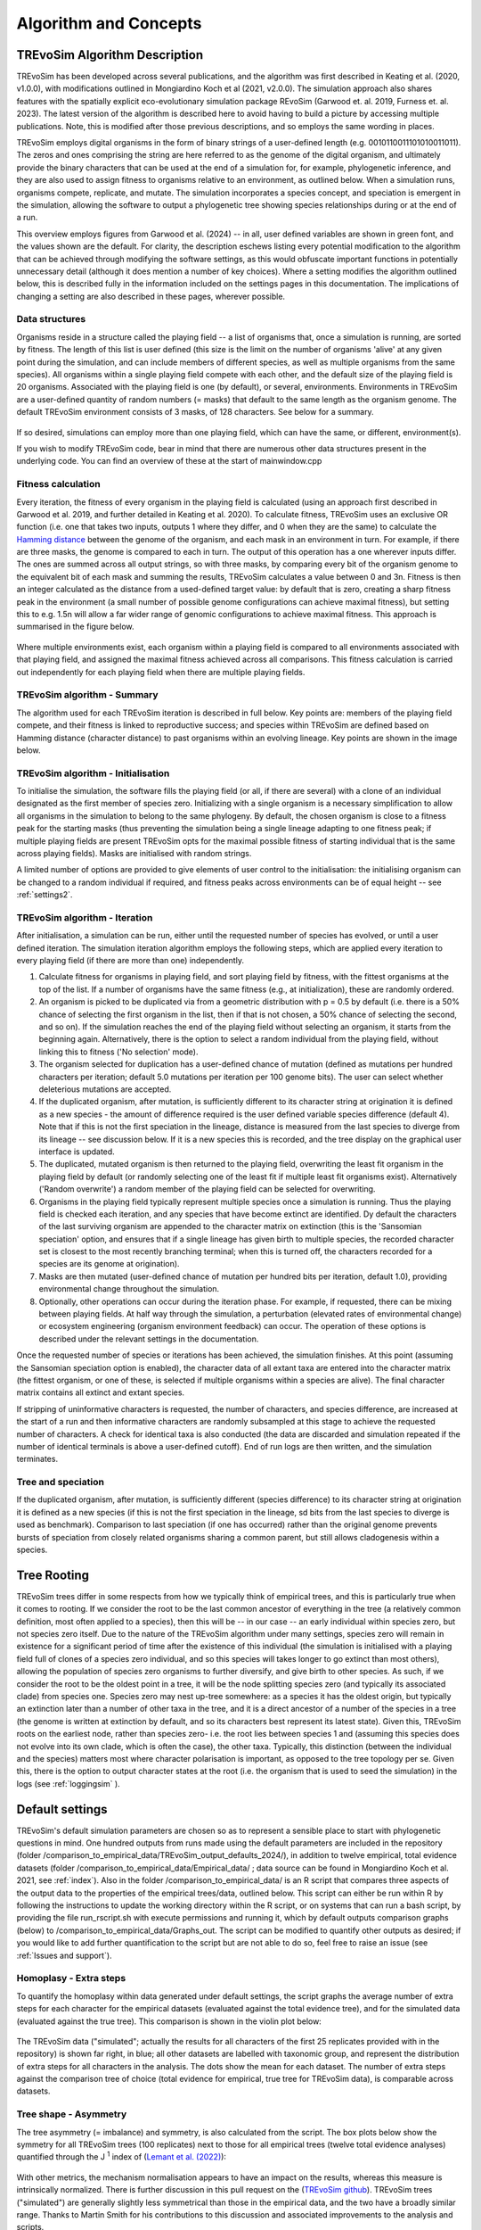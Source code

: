 .. _algorithmconcepts:

Algorithm and Concepts
=======================

TREvoSim Algorithm Description
------------------------------

TREvoSim has been developed across several publications, and the algorithm was first described in Keating et al. (2020, v1.0.0), with modifications outlined in Mongiardino Koch et al (2021, v2.0.0). The simulation approach also shares features with the spatially explicit eco-evolutionary simulation package REvoSim (Garwood et. al. 2019, Furness et. al. 2023). The latest version of the algorithm is described here to avoid having to build a picture by accessing multiple publications. Note, this is modified after those previous descriptions, and so employs the same wording in places.

TREvoSim employs digital organisms in the form of binary strings of a user-defined length (e.g. 0010110011101010011011). The zeros and ones comprising the string are here referred to as the genome of the digital organism, and ultimately provide the binary characters that can be used at the end of a simulation for, for example, phylogenetic inference, and they are also used to assign fitness to organisms relative to an environment, as outlined below. When a simulation runs, organisms compete, replicate, and mutate. The simulation incorporates a species concept, and speciation is emergent in the simulation, allowing the software to output a phylogenetic tree showing species relationships during or at the end of a run. 

This overview employs figures from Garwood et al. (2024) -- in all, user defined variables are shown in green font, and the values shown are the default. For clarity, the description eschews listing every potential modification to the algorithm that can be achieved through modifying the software settings, as this would obfuscate important functions in potentially unnecessary detail (although it does mention a number of key choices). Where a setting modifies the algorithm outlined below, this is described fully in the information included on the settings pages in this documentation. The implications of changing a setting are also described in these pages, wherever possible.

Data structures
^^^^^^^^^^^^^^^

Organisms reside in a structure called the playing field -- a list of organisms that, once a simulation is running, are sorted by fitness. The length of this list is user defined (this size is the limit on the number of organisms 'alive' at any given point during the simulation, and can include members of different species, as well as multiple organisms from the same species). All organisms within a single playing field compete with each other, and the default size of the playing field is 20 organisms. Associated with the playing field is one (by default), or several, environments. Environments in TREvoSim are a user-defined quantity of random numbers (= masks) that default to the same length as the organism genome. The default TREvoSim environment consists of 3 masks, of 128 characters. See below for a summary. 

.. figure:: _static/data_structures.png
    :width: 400
    :align: center

If so desired, simulations can employ more than one playing field, which can have the same, or different, environment(s). 

If you wish to modify TREvoSim code, bear in mind that there are numerous other data structures present in the underlying code. You can find an overview of these at the start of mainwindow.cpp

Fitness calculation 
^^^^^^^^^^^^^^^^^^^

Every iteration, the fitness of every organism in the playing field is calculated (using an approach first described in Garwood et al. 2019, and further detailed in Keating et al. 2020). To calculate fitness, TREvoSim uses an exclusive OR function (i.e. one that takes two inputs, outputs 1 where they differ, and 0 when they are the same) to calculate the `Hamming distance  <https://en.wikipedia.org/wiki/Hamming_distance>`_ between the genome of the organism, and each mask in an environment in turn. For example, if there are three masks, the genome is compared to each in turn. The output of this operation has a one wherever inputs differ. The ones are summed across all output strings, so with three masks, by comparing every bit of the organism genome to the equivalent bit of each mask and summing the results, TREvoSim calculates a value between 0 and 3n. Fitness is then an integer calculated as the distance from a used-defined target value: by default that is zero, creating a sharp fitness peak in the environment (a small number of possible genome configurations can achieve maximal fitness), but setting this to e.g. 1.5n will allow a far wider range of genomic configurations to achieve maximal fitness. This approach is summarised in the figure below.

.. figure:: _static/fitness_calculation.png
    :width: 400
    :align: center

Where multiple environments exist, each organism within a playing field is compared to all environments associated with that playing field, and assigned the maximal fitness achieved across all comparisons. This fitness calculation is carried out independently for each playing field when there are multiple playing fields.

TREvoSim algorithm - Summary
^^^^^^^^^^^^^^^^^^^^^^^^^^^^
The algorithm used for each TREvoSim iteration is described in full below. Key points are: members of the playing field compete, and their fitness is linked to reproductive success; and species within TREvoSim are defined based on Hamming distance (character distance) to past organisms within an evolving lineage. Key points are shown in the image below.

.. figure:: _static/algorithm.png
    :width: 400
    :align: center

TREvoSim algorithm - Initialisation 
^^^^^^^^^^^^^^^^^^^^^^^^^^^^^^^^^^^
To initialise the simulation, the software fills the playing field (or all, if there are several) with a clone of an individual designated as the first member of species zero. Initializing with a single organism is a necessary simplification to allow all organisms in the simulation to belong to the same phylogeny. By default, the chosen organism is close to a fitness peak for the starting masks (thus preventing the simulation being a single lineage adapting to one fitness peak; if multiple playing fields are present TREvoSim opts for the maximal possible fitness of starting individual that is the same across playing fields). Masks are initialised with random strings.

A limited number of options are provided to give elements of user control to the initialisation: the initialising organism can be changed to a random individual if required, and fitness peaks across environments can be of equal height -- see :ref:`settings2`. 


TREvoSim algorithm - Iteration 
^^^^^^^^^^^^^^^^^^^^^^^^^^^^^^

After initialisation, a simulation can be run, either until the requested number of species has evolved, or until a user defined iteration. The simulation iteration algorithm employs the following steps, which are applied every iteration to every playing field (if there are more than one) independently.

1) Calculate fitness for organisms in playing field, and sort playing field by fitness, with the fittest organisms at the top of the list. If a number of organisms have the same fitness (e.g., at initialization), these are randomly ordered.

2) An organism is picked to be duplicated via from a geometric distribution with p = 0.5 by default (i.e. there is a 50% chance of selecting the first organism in the list, then if that is not chosen, a 50% chance of selecting the second, and so on). If the simulation reaches the end of the playing field without selecting an organism, it starts from the beginning again. Alternatively, there is the option to select a random individual from the playing field, without linking this to fitness ('No selection' mode). 

3) The organism selected for duplication has a user-defined chance of mutation (defined as mutations per hundred characters per iteration; default 5.0 mutations per iteration per 100 genome bits). The user can select whether deleterious mutations are accepted.

4) If the duplicated organism, after mutation, is sufficiently different to its character string at origination it is defined as a new species - the amount of difference required is the user defined variable species difference (default 4). Note that if this is not the first speciation in the lineage, distance is measured from the last species to diverge from its lineage -- see discussion below. If it is a new species this is recorded, and the tree display on the graphical user interface is updated.

5) The duplicated, mutated organism is then returned to the playing field, overwriting the least fit organism in the playing field by default (or randomly selecting one of the least fit if multiple least fit organisms exist). Alternatively ('Random overwrite') a random member of the playing field can be selected for overwriting.

6) Organisms in the playing field typically represent multiple species once a simulation is running. Thus the playing field is checked each iteration, and any species that have become extinct are identified. Dy default the characters of the last surviving organism are appended to the character matrix on extinction (this is the 'Sansomian speciation' option, and ensures that if a single lineage has given birth to multiple species, the recorded character set is closest to the most recently branching terminal; when this is turned off, the characters recorded for a species are its genome at origination).

7) Masks are then mutated (user-defined chance of mutation per hundred bits per iteration, default 1.0), providing environmental change throughout the simulation.

8) Optionally, other operations can occur during the iteration phase. For example, if requested, there can be mixing between playing fields. At half way through the simulation, a perturbation (elevated rates of environmental change) or ecosystem engineering (organism environment feedback) can occur. The operation of these options is described under the relevant settings in the documentation.

Once the requested number of species or iterations has been achieved, the simulation finishes. At this point (assuming the Sansomian speciation option is enabled), the character data of all extant taxa are entered into the character matrix (the fittest organism, or one of these, is selected if multiple organisms within a species are alive). The final character matrix contains all extinct and extant species. 

If stripping of uninformative characters is requested, the number of characters, and species difference, are increased at the start of a run and then informative characters are randomly subsampled at this stage to achieve the requested number of characters. A check for identical taxa is also conducted (the data are discarded and simulation repeated if the number of identical terminals is above a user-defined cutoff). End of run logs are then written, and the simulation terminates.

Tree and speciation
^^^^^^^^^^^^^^^^^^^

If the duplicated organism, after mutation, is sufficiently different (species difference) to its character string at origination it is defined as a new species (if this is not the first speciation in the lineage, sd bits from the last species to diverge is used as benchmark). Comparison to last speciation (if one has occurred) rather than the original genome prevents bursts of speciation from closely related organisms sharing a common parent, but still allows cladogenesis within a species.

.. figure:: _static/speciation_and_tree.png
    :align: center

Tree Rooting
------------

TREvoSim trees differ in some respects from how we typically think of empirical trees, and this is particularly true when it comes to rooting. If we consider the root to be the last common ancestor of everything in the tree (a relatively common definition, most often applied to a species), then this will be -- in our case -- an early individual within species zero, but not species zero itself. Due to the nature of the TREvoSim algorithm under many settings, species zero will remain in existence for a significant period of time after the existence of this individual (the simulation is initialised with a playing field full of clones of a species zero individual, and so this species will takes longer to go extinct than most others), allowing the population of species zero organisms to further diversify, and give birth to other species. As such, if we consider the root to be the oldest point in a tree, it will be the node splitting species zero (and typically its associated clade) from species one. Species zero may nest up-tree somewhere: as a species it has the oldest origin, but typically an extinction later than a number of other taxa in the tree, and it is a direct ancestor of a number of the species in a tree (the genome is written at extinction by default, and so its characters best represent its latest state). Given this, TREvoSim roots on the earliest node, rather than species zero- i.e. the root lies between species 1 and (assuming this species does not evolve into its own clade, which is often the case), the other taxa. Typically, this distinction (between the individual and the species) matters most where character polarisation is important, as opposed to the tree topology per se. Given this, there is the option to output character states at the root (i.e. the organism that is used to seed the simulation) in the logs (see :ref:`loggingsim` ).


Default settings
----------------

TREvoSim's default simulation parameters are chosen so as to represent a sensible place to start with phylogenetic questions in mind. One hundred outputs from runs made using the default parameters are included in the repository (folder /comparison_to_empirical_data/TREvoSim_output_defaults_2024/), in addition to twelve empirical, total evidence datasets (folder /comparison_to_empirical_data/Empirical_data/ ;  data source can be found in Mongiardino Koch et al. 2021, see :ref:`index`). Also in the folder /comparison_to_empirical_data/ is an R script that compares three aspects of the output data to the properties of the empirical trees/data, outlined below. This script can either be run within R by following the instructions to update the working directory within the R script, or on systems that can run a bash script, by providing the file run_rscript.sh with execute permissions and running it, which by default outputs comparison graphs (below) to /comparison_to_empirical_data/Graphs_out. The script can be modified to quantify other outputs as desired; if you would like to add further quantification to the script but are not able to do so, feel free to raise an issue (see :ref:`Issues and support`).

Homoplasy - Extra steps
^^^^^^^^^^^^^^^^^^^^^^^

To quantify the homoplasy within data generated under default settings, the script graphs the average number of extra steps for each character for the empirical datasets (evaluated against the total evidence tree), and for the simulated data (evaluated against the true tree). This comparison is shown in the violin plot below:

.. figure:: _static/steps.png
    :align: center

The TREvoSim data ("simulated"; actually the results for all characters of the first 25 replicates provided with in the repository) is shown far right, in blue; all other datasets are labelled with taxonomic group, and represent the distribution of extra steps for all characters in the analysis. The dots show the mean for each dataset. The number of extra steps against the comparison tree of choice (total evidence for empirical, true tree for TREvoSim data), is comparable across datasets.

Tree shape - Asymmetry
^^^^^^^^^^^^^^^^^^^^^^

The tree asymmetry (= imbalance) and symmetry, is also calculated from the script. The box plots below show the symmetry for all TREvoSim trees (100 replicates) next to those for all empirical trees (twelve total evidence analyses) quantified through the J :sup:`1` index of (`Lemant et al. (2022) <https://academic.oup.com/sysbio/article/71/5/1210/6567363>`_):

.. figure:: _static/tree_asymmetry.png
    :align: center

With other metrics, the mechanism normalisation appears to have an impact on the results, whereas this measure is intrinsically normalized. There is further discussion in this pull request on the  (`TREvoSim github <https://github.com/palaeoware/trevosim/pull/53>`_). TREvoSim trees ("simulated") are generally slightly less symmetrical than those in the empirical data, and the two have a broadly similar range. Thanks to Martin Smith for his contributions to this discussion and associated improvements to the analysis and scripts.

Tree shape - Treeness
^^^^^^^^^^^^^^^^^^^^^

The script also provides a quantification of the normalised treeness (=stemminess) of a tree: the fraction of total tree length that is on internal branches of the tree. This comparison is shown in the box plots below, between 100 TREvoSim replicates and the 12 total evidence trees:

.. figure:: _static/treeness.png
    :align: center

TREvoSim ("simulated") trees have a similar median, and spread, of normalised treeness values to that found in empirical data. 
